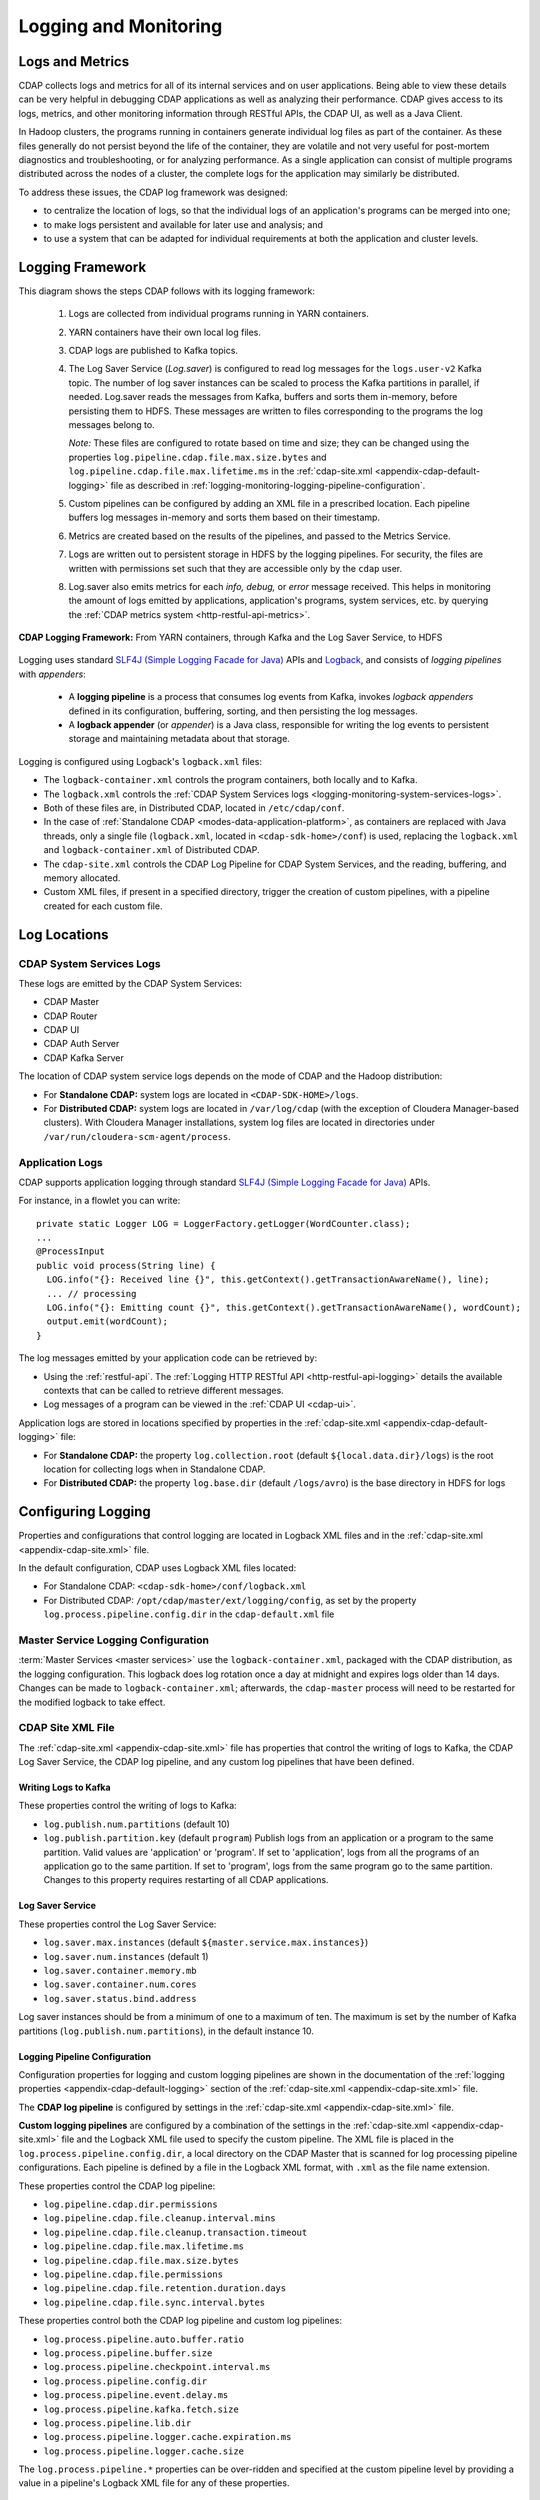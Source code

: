 .. meta::
    :author: Cask Data, Inc.
    :copyright: Copyright © 2014-2017 Cask Data, Inc.

.. _logging-monitoring:

======================
Logging and Monitoring
======================

Logs and Metrics
================
CDAP collects logs and metrics for all of its internal services and on user applications.
Being able to view these details can be very helpful in debugging CDAP applications as
well as analyzing their performance. CDAP gives access to its logs, metrics, and other
monitoring information through RESTful APIs, the CDAP UI, as well as a Java Client.

In Hadoop clusters, the programs running in containers generate individual log files as
part of the container. As these files generally do not persist beyond the life of the
container, they are volatile and not very useful for post-mortem diagnostics and
troubleshooting, or for analyzing performance. As a single application can consist of
multiple  programs distributed across the nodes of a cluster, the complete logs for the
application may similarly be distributed.

To address these issues, the CDAP log framework was designed:

- to centralize the location of logs, so that the individual logs of an application's programs can be
  merged into one;

- to make logs persistent and available for later use and analysis; and

- to use a system that can be adapted for individual requirements at both the application
  and cluster levels.


Logging Framework
=================

.. highlight:: console

This diagram shows the steps CDAP follows with its logging framework:

  1. Logs are collected from individual programs running in YARN containers.

  #. YARN containers have their own local log files.

  #. CDAP logs are published to Kafka topics.

  #. The Log Saver Service (*Log.saver*) is configured to read log messages for the ``logs.user-v2``
     Kafka topic. The number of log saver instances can be scaled to process the Kafka
     partitions in parallel, if needed. Log.saver reads the messages from Kafka, buffers
     and sorts them in-memory, before persisting them to HDFS. These messages are written
     to files corresponding to the programs the log messages belong to.

     *Note:* These files are configured to rotate based on time and size; they can be
     changed using the properties ``log.pipeline.cdap.file.max.size.bytes`` and
     ``log.pipeline.cdap.file.max.lifetime.ms`` in the :ref:`cdap-site.xml
     <appendix-cdap-default-logging>` file as described in 
     :ref:`logging-monitoring-logging-pipeline-configuration`.

  #. Custom pipelines can be configured by adding an XML file in a prescribed location.
     Each pipeline buffers log messages in-memory and sorts them based on their timestamp. 
   
  #. Metrics are created based on the results of the pipelines, and passed to the Metrics Service.
   
  #. Logs are written out to persistent storage in HDFS by the logging pipelines. For
     security, the files are written with permissions set such that they are accessible only
     by the ``cdap`` user.

  #. Log.saver also emits metrics for each *info, debug,* or *error* message received. This
     helps in monitoring the amount of logs emitted by applications, application's programs,
     system services, etc. by querying the :ref:`CDAP metrics system <http-restful-api-metrics>`.

.. figure:: /_images/logging-framework.png
    :figwidth: 100%
    :width: 800px
    :align: center

    **CDAP Logging Framework:** From YARN containers, through Kafka and the Log Saver Service, to HDFS

Logging uses standard `SLF4J (Simple Logging Facade for Java)
<http://www.slf4j.org/manual.html>`__ APIs and `Logback
<https://logback.qos.ch/manual>`__, and consists of *logging pipelines* with *appenders*:

  - A **logging pipeline** is a process that consumes log events from Kafka, invokes
    *logback appenders* defined in its configuration, buffering, sorting, and then
    persisting the log messages.

  - A **logback appender** (or *appender*) is a Java class, responsible for writing the
    log events to persistent storage and maintaining metadata about that storage.

Logging is configured using Logback's ``logback.xml`` files:

- The ``logback-container.xml`` controls the program containers, both locally and to Kafka.
- The ``logback.xml`` controls the :ref:`CDAP System Services logs <logging-monitoring-system-services-logs>`.
- Both of these files are, in Distributed CDAP, located in ``/etc/cdap/conf``.
- In the case of :ref:`Standalone CDAP <modes-data-application-platform>`, as containers
  are replaced with Java threads, only a single file (``logback.xml``, located in
  ``<cdap-sdk-home>/conf``) is used, replacing the ``logback.xml`` and
  ``logback-container.xml`` of Distributed CDAP.
- The ``cdap-site.xml`` controls the CDAP Log Pipeline for CDAP System Services, and the
  reading, buffering, and memory allocated.
- Custom XML files, if present in a specified directory, trigger the creation of custom pipelines, with
  a pipeline created for each custom file.


Log Locations
=============

.. _logging-monitoring-system-services-logs:

CDAP System Services Logs
-------------------------
These logs are emitted by the CDAP System Services:

- CDAP Master
- CDAP Router
- CDAP UI
- CDAP Auth Server
- CDAP Kafka Server

The location of CDAP system service logs depends on the mode of CDAP and the Hadoop distribution:

- For **Standalone CDAP:** system logs are located in ``<CDAP-SDK-HOME>/logs``.

- For **Distributed CDAP:** system logs are located in ``/var/log/cdap`` (with the
  exception of Cloudera Manager-based clusters). With Cloudera Manager installations, system
  log files are located in directories under ``/var/run/cloudera-scm-agent/process``.

Application Logs
----------------
.. highlight:: java

CDAP supports application logging through standard `SLF4J (Simple Logging Facade for Java)
<http://www.slf4j.org/manual.html>`__ APIs.

For instance, in a flowlet you can write::

  private static Logger LOG = LoggerFactory.getLogger(WordCounter.class);
  ...
  @ProcessInput
  public void process(String line) {
    LOG.info("{}: Received line {}", this.getContext().getTransactionAwareName(), line);
    ... // processing
    LOG.info("{}: Emitting count {}", this.getContext().getTransactionAwareName(), wordCount);
    output.emit(wordCount);
  }

The log messages emitted by your application code can be retrieved by:

- Using the :ref:`restful-api`. The :ref:`Logging HTTP RESTful API <http-restful-api-logging>` 
  details the available contexts that can be called to retrieve different messages.
- Log messages of a program can be viewed in the :ref:`CDAP UI <cdap-ui>`.
  
Application logs are stored in locations specified by properties in the
:ref:`cdap-site.xml <appendix-cdap-default-logging>` file:

- For **Standalone CDAP:** the property ``log.collection.root`` (default
  ``${local.data.dir}/logs``) is the root location for collecting logs when in Standalone
  CDAP.

- For **Distributed CDAP:** the property ``log.base.dir`` (default ``/logs/avro``) is the
  base directory in HDFS for logs
  

Configuring Logging
===================
Properties and configurations that control logging are located in Logback XML files and in
the :ref:`cdap-site.xml <appendix-cdap-site.xml>` file.

In the default configuration, CDAP uses Logback XML files located:

- For Standalone CDAP: ``<cdap-sdk-home>/conf/logback.xml``
- For Distributed CDAP: ``/opt/cdap/master/ext/logging/config``, as set by the property
  ``log.process.pipeline.config.dir`` in the ``cdap-default.xml`` file

.. _master-service-logging-configuration:

Master Service Logging Configuration
------------------------------------
:term:`Master Services <master services>` use the ``logback-container.xml``, packaged with
the CDAP distribution, as the logging configuration. This logback does log rotation once a
day at midnight and expires logs older than 14 days. Changes can be made to
``logback-container.xml``; afterwards, the ``cdap-master`` process will need to be
restarted for the modified logback to take effect.

CDAP Site XML File
------------------
The :ref:`cdap-site.xml <appendix-cdap-site.xml>` file has properties that control the
writing of logs to Kafka, the CDAP Log Saver Service, the CDAP log pipeline, and any
custom log pipelines that have been defined.

Writing Logs to Kafka
.....................
These properties control the writing of logs to Kafka:

- ``log.publish.num.partitions`` (default 10)
- ``log.publish.partition.key`` (default ``program``) Publish logs from an application or
  a program to the same partition. Valid values are 'application' or 'program'. If set to
  'application', logs from all the programs of an application go to the same partition. If
  set to 'program', logs from the same program go to the same partition. Changes to this
  property requires restarting of all CDAP applications.

Log Saver Service
.................
These properties control the Log Saver Service:

- ``log.saver.max.instances`` (default ``${master.service.max.instances}``)
- ``log.saver.num.instances`` (default 1)
- ``log.saver.container.memory.mb``
- ``log.saver.container.num.cores``
- ``log.saver.status.bind.address``

Log saver instances should be from a minimum of one to a maximum of ten. The maximum is
set by the number of Kafka partitions (``log.publish.num.partitions``), in the default instance 10.

.. _logging-monitoring-logging-pipeline-configuration:

Logging Pipeline Configuration
..............................
Configuration properties for logging and custom logging pipelines are shown in the
documentation of the :ref:`logging properties <appendix-cdap-default-logging>` section of
the :ref:`cdap-site.xml <appendix-cdap-site.xml>` file.

The **CDAP log pipeline** is configured by settings in the :ref:`cdap-site.xml
<appendix-cdap-site.xml>` file.

**Custom logging pipelines** are configured by a combination of the settings in the 
:ref:`cdap-site.xml <appendix-cdap-site.xml>` file and the Logback XML file used
to specify the custom pipeline. The XML file is placed in the
``log.process.pipeline.config.dir``, a local directory on the CDAP Master that is scanned
for log processing pipeline configurations. Each pipeline is defined by a file in the
Logback XML format, with ``.xml`` as the file name extension.

These properties control the CDAP log pipeline:

- ``log.pipeline.cdap.dir.permissions``
- ``log.pipeline.cdap.file.cleanup.interval.mins``
- ``log.pipeline.cdap.file.cleanup.transaction.timeout``
- ``log.pipeline.cdap.file.max.lifetime.ms``
- ``log.pipeline.cdap.file.max.size.bytes``
- ``log.pipeline.cdap.file.permissions``
- ``log.pipeline.cdap.file.retention.duration.days``
- ``log.pipeline.cdap.file.sync.interval.bytes``

.. _custom-log-pipeline-logging-configuration:

These properties control both the CDAP log pipeline and custom log pipelines:

- ``log.process.pipeline.auto.buffer.ratio``
- ``log.process.pipeline.buffer.size``
- ``log.process.pipeline.checkpoint.interval.ms``
- ``log.process.pipeline.config.dir``
- ``log.process.pipeline.event.delay.ms``
- ``log.process.pipeline.kafka.fetch.size``
- ``log.process.pipeline.lib.dir``
- ``log.process.pipeline.logger.cache.expiration.ms``
- ``log.process.pipeline.logger.cache.size``

The ``log.process.pipeline.*`` properties can be over-ridden and specified at the
custom pipeline level by providing a value in a pipeline's Logback XML file for any of
these properties.


Custom Logging Pipeline
=======================
For a custom logging pipeline, you would create and configure a Logback XML file,
configuring loggers, appenders, and properties based on your requirements, and place the
file at the path specified in the ``cdap-site.xml`` file by the property
``log.process.pipeline.config.dir`` of the ``cdap-site.xml`` file.

Each custom pipeline requires a unique name, which is used for persisting the data and the
retrieving of metadata. Properties controlling the pipeline (the
``log.process.pipeline.*`` properties) are described :ref:`above
<custom-log-pipeline-logging-configuration>`.

For every XML file in the directory, a separate logging pipeline is created, providing
isolation from other logging pipelines. As they are separate Kafka consumers and
processes, each pipeline is independent of |---| and doesn't affect the performance of
|---| other logging pipelines. Though CDAP has been tested with multiple logging pipelines
and appenders, the fewer of each that are specified will provide better performance.

Example Logback.xml File
------------------------
.. highlight:: xml

Here is an example ``logback.xml`` file, using two appenders (``STDOUT`` and
``rollingAppender``)::

  <?xml version="1.0" encoding="UTF-8"?>
  <configuration>
    <appender name="STDOUT" class="ch.qos.logback.core.ConsoleAppender">
      <encoder>
        <pattern>%d{ISO8601} - %-5p [%t:%C{1}@%L] - %m%n</pattern>
      </encoder>
    </appender>

    <property name="cdap.log.saver.instance.id" value="instanceId"/>

    <appender name="rollingAppender" class="co.cask.cdap.logging.plugins.RollingLocationLogAppender">
  
      <!-- log file path will be created by the appender as: <basePath>/<namespace-id>/<application-id>/<filePath> -->
      <basePath>plugins/applogs</basePath>
      <filePath>securityLogs/logFile-${cdap.log.saver.instance.id}.log</filePath>
    
      <!-- cdap is the owner of the log files directory, so cdap will get read/write/execute permissions.
      Log files will be read-only for others. -->
      <dirPermissions>744</dirPermissions>
    
      <!-- cdap is the owner of the log files, so cdap will get read/write permissions.
      Log files will be read-only for others -->
      <filePermissions>644</filePermissions>

      <!-- It is an optional parameter, which takes number of miliseconds.
      Appender will close a file if it is not modified for fileMaxInactiveTimeMs
      period of time. Here it is set for thirty minutes. -->
      <fileMaxInactiveTimeMs>1800000</fileMaxInactiveTimeMs>

      <rollingPolicy class="co.cask.cdap.logging.plugins.FixedWindowRollingPolicy">
        <!-- Only specify the file name without a directory, as the appender will use the
        appropriate directory specified in filePath -->
        <fileNamePattern>logFile-${cdap.log.saver.instance.id}.log.%i</fileNamePattern>
        <minIndex>1</minIndex>
        <maxIndex>9</maxIndex>
      </rollingPolicy>

      <triggeringPolicy class="co.cask.cdap.logging.plugins.SizeBasedTriggeringPolicy">
        <!-- Set the maximum file size appropriately to avoid a large number of small files -->
        <maxFileSize>100MB</maxFileSize>
      </triggeringPolicy>

      <encoder>
        <pattern>%-4relative [%thread] %-5level %logger{35} - %msg%n</pattern>
        <!-- Do not flush on every event -->
        <immediateFlush>false</immediateFlush>
      </encoder>
    </appender>

    <logger name="co.cask.cdap.logging.plugins.RollingLocationLogAppenderTest" level="INFO">
      <appender-ref ref="rollingAppender"/>
    </logger>

    <root level="INFO">
      <appender-ref ref="STDOUT"/>
    </root>

  </configuration>


Custom Appender
===============
If you need an appender beyond what is available through Logback or CDAP, you can write
and implement your own custom appender. See the `Logback documentation
<https://logback.qos.ch/manual/appenders.html>`__ for information on this.

You can use any existing `logback <https://logback.qos.ch/manual/appenders.html>`__
appender. The ``RollingLocationLogAppender`` |---| an extension of the Logback
``FileAppender`` |---| lets you use HDFS locations in your logging pipelines. 

As the CDAP LogFramework uses Logback's Appender API, your custom appender needs to
implement the same Appender interface. Access to CDAP's system components (such as
datasets, metrics, ``LocationFactory``) are made available to the ``AppenderContext``, an
extension of Logback's ``LoggerContext``.

Adding a dependency on the ``cdap-watch-dog`` API will allow you to access the
:cdap-java-source-github:`cdap-watchdog-api/src/main/java/co/cask/cdap/api/logging/AppenderContext.java`
in your appender.


Monitoring Utilities
====================
CDAP can be monitored using external systems such as `Nagios <https://www.nagios.org/>`__;
a Nagios-style plugin `is available
<https://github.com/caskdata/cdap-monitoring-tools/blob/develop/nagios/README.rst>`__ for
checking the status of CDAP applications, programs, and the CDAP instance itself.


Additional References
=====================
For additional information beyond here, see the :ref:`Logging <http-restful-api-logging>`,
:ref:`Metrics <http-restful-api-metrics>`, and :ref:`Monitoring
<http-restful-api-monitor>` HTTP RESTful APIs, the :ref:`Java Client
<reference:java-client-api>`, :ref:`master-service-logging-configuration`, and the 
:ref:`application-logback`.

